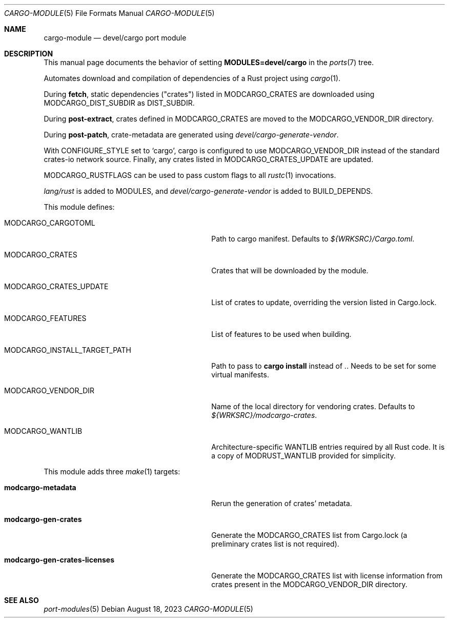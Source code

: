 .\"	$OpenBSD: cargo-module.5,v 1.7 2023/08/18 08:22:29 tb Exp $
.\"
.\" Copyright (c) 2008 Marc Espie
.\" Copyright (c) 2017 Daniel Jakots
.\"
.\" All rights reserved.
.\"
.\" Redistribution and use in source and binary forms, with or without
.\" modification, are permitted provided that the following conditions
.\" are met:
.\" 1. Redistributions of source code must retain the above copyright
.\"    notice, this list of conditions and the following disclaimer.
.\" 2. Redistributions in binary form must reproduce the above copyright
.\"    notice, this list of conditions and the following disclaimer in the
.\"    documentation and/or other materials provided with the distribution.
.\"
.\" THIS SOFTWARE IS PROVIDED BY THE DEVELOPERS ``AS IS'' AND ANY EXPRESS OR
.\" IMPLIED WARRANTIES, INCLUDING, BUT NOT LIMITED TO, THE IMPLIED WARRANTIES
.\" OF MERCHANTABILITY AND FITNESS FOR A PARTICULAR PURPOSE ARE DISCLAIMED.
.\" IN NO EVENT SHALL THE DEVELOPERS BE LIABLE FOR ANY DIRECT, INDIRECT,
.\" INCIDENTAL, SPECIAL, EXEMPLARY, OR CONSEQUENTIAL DAMAGES (INCLUDING, BUT
.\" NOT LIMITED TO, PROCUREMENT OF SUBSTITUTE GOODS OR SERVICES; LOSS OF USE,
.\" DATA, OR PROFITS; OR BUSINESS INTERRUPTION) HOWEVER CAUSED AND ON ANY
.\" THEORY OF LIABILITY, WHETHER IN CONTRACT, STRICT LIABILITY, OR TORT
.\" (INCLUDING NEGLIGENCE OR OTHERWISE) ARISING IN ANY WAY OUT OF THE USE OF
.\" THIS SOFTWARE, EVEN IF ADVISED OF THE POSSIBILITY OF SUCH DAMAGE.
.\"
.Dd $Mdocdate: August 18 2023 $
.Dt CARGO-MODULE 5
.Os
.Sh NAME
.Nm cargo-module
.Nd devel/cargo port module
.Sh DESCRIPTION
This manual page documents the behavior of setting
.Li MODULES=devel/cargo
in the
.Xr ports 7
tree.
.Pp
Automates download and compilation of dependencies of a Rust project using
.Xr cargo 1 .
.Pp
During
.Cm fetch ,
static dependencies ("crates") listed in
.Ev MODCARGO_CRATES
are downloaded using
.Ev MODCARGO_DIST_SUBDIR
as
.Ev DIST_SUBDIR .
.Pp
During
.Cm post-extract ,
crates defined in
.Ev MODCARGO_CRATES
are moved to the
.Ev MODCARGO_VENDOR_DIR
directory.
.Pp
During
.Cm post-patch ,
crate-metadata are generated using
.Pa devel/cargo-generate-vendor .
.Pp
With
.Ev CONFIGURE_STYLE
set to
.Sq cargo ,
cargo is configured to use
.Ev MODCARGO_VENDOR_DIR
instead of the standard crates-io network source.
Finally, any crates listed in
.Ev MODCARGO_CRATES_UPDATE
are updated.
.Pp
.Ev MODCARGO_RUSTFLAGS
can be used to pass custom flags to all
.Xr rustc 1
invocations.
.Pp
.Pa lang/rust
is added to
.Ev MODULES ,
and
.Pa devel/cargo-generate-vendor
is added to
.Ev BUILD_DEPENDS .
.Pp
This module defines:
.Bl -tag -width MODCARGO_INSTALL_TARGET_PATH
.It Ev MODCARGO_CARGOTOML
Path to cargo manifest.
Defaults to
.Pa ${WRKSRC}/Cargo.toml .
.It Ev MODCARGO_CRATES
Crates that will be downloaded by the module.
.It Ev MODCARGO_CRATES_UPDATE
List of crates to update, overriding the version listed in Cargo.lock.
.It Ev MODCARGO_FEATURES
List of features to be used when building.
.It Ev MODCARGO_INSTALL_TARGET_PATH
Path to pass to
.Cm cargo install
instead of
.Pa \&. .
Needs to be set for some virtual manifests.
.It Ev MODCARGO_VENDOR_DIR
Name of the local directory for vendoring crates.
Defaults to
.Pa ${WRKSRC}/modcargo-crates .
.It Ev MODCARGO_WANTLIB
Architecture-specific
.Ev WANTLIB
entries required by all Rust code.
It is a copy of
.Ev MODRUST_WANTLIB
provided for simplicity.
.El
.Pp
This module adds three
.Xr make 1
targets:
.Bl -tag -width modcargo-gen-crates-licenses
.It Cm modcargo-metadata
Rerun the generation of crates' metadata.
.It Cm modcargo-gen-crates
Generate the
.Ev MODCARGO_CRATES
list from Cargo.lock (a preliminary crates list is not required).
.It Cm modcargo-gen-crates-licenses
Generate the
.Ev MODCARGO_CRATES
list with license information from crates present in the
.Ev MODCARGO_VENDOR_DIR
directory.
.El
.Sh SEE ALSO
.Xr port-modules 5
